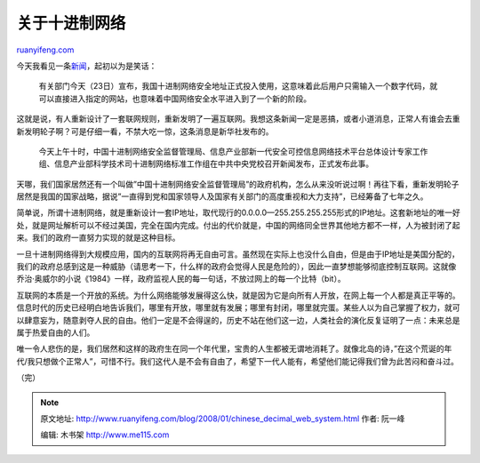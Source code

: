 .. _200801_chinese_decimal_web_system:

关于十进制网络
=================================

`ruanyifeng.com <http://www.ruanyifeng.com/blog/2008/01/chinese_decimal_web_system.html>`__

今天我看见一条\ `新闻 <http://news.xinhuanet.com/internet/2008-01/23/content_7478921.htm>`__\ ，起初以为是笑话：

    有关部门今天（23日）宣布，我国十进制网络安全地址正式投入使用，这意味着此后用户只需输入一个数字代码，就可以直接进入指定的网站，也意味着中国网络安全水平进入到了一个新的阶段。

这就是说，有人重新设计了一套联网规则，重新发明了一遍互联网。我想这条新闻一定是恶搞，或者小道消息，正常人有谁会去重新发明轮子啊？可是仔细一看，不禁大吃一惊，这条消息是新华社发布的。

    今天上午十时，中国十进制网络安全监督管理局、信息产业部新一代安全可控信息网络技术平台总体设计专家工作组、信息产业部科学技术司十进制网络标准工作组在中共中央党校召开新闻发布，正式发布此事。

天哪，我们国家居然还有一个叫做”中国十进制网络安全监督管理局”的政府机构，怎么从来没听说过啊！再往下看，重新发明轮子居然是我国的国家战略，据说”一直得到党和国家领导人及国家有关部门的高度重视和大力支持”，已经筹备了七年之久。

简单说，所谓十进制网络，就是重新设计一套IP地址，取代现行的0.0.0.0—255.255.255.255形式的IP地址。这套新地址的唯一好处，就是网址解析可以不经过美国，完全在国内完成。付出的代价就是，中国的网络同全世界其他地方都不一样，人为被封闭了起来。我们的政府一直努力实现的就是这种目标。

一旦十进制网络得到大规模应用，国内的互联网将再无自由可言。虽然现在实际上也没什么自由，但是由于IP地址是美国分配的，我们的政府总感到这是一种威胁（请思考一下，什么样的政府会觉得人民是危险的），因此一直梦想能够彻底控制互联网。这就像乔治·奥威尔的小说《1984》一样，政府监视人民的每一句话，不放过网上的每一个比特（bit）。

互联网的本质是一个开放的系统。为什么网络能够发展得这么快，就是因为它是向所有人开放，在网上每一个人都是真正平等的。信息时代的历史已经明白地告诉我们，哪里有开放，哪里就有发展；哪里有封闭，哪里就完蛋。某些人以为自己掌握了权力，就可以肆意妄为，随意剥夺人民的自由。他们一定是不会得逞的，历史不站在他们这一边，人类社会的演化反复证明了一点：未来总是属于热爱自由的人们。

唯一令人悲伤的是，我们居然和这样的政府生在同一个年代里，宝贵的人生都被无谓地消耗了。就像北岛的诗，”在这个荒诞的年代/我只想做个正常人”，可惜不行。我们这代人是不会有自由了，希望下一代人能有，希望他们能记得我们曾为此苦闷和奋斗过。

（完）

.. note::
    原文地址: http://www.ruanyifeng.com/blog/2008/01/chinese_decimal_web_system.html 
    作者: 阮一峰 

    编辑: 木书架 http://www.me115.com